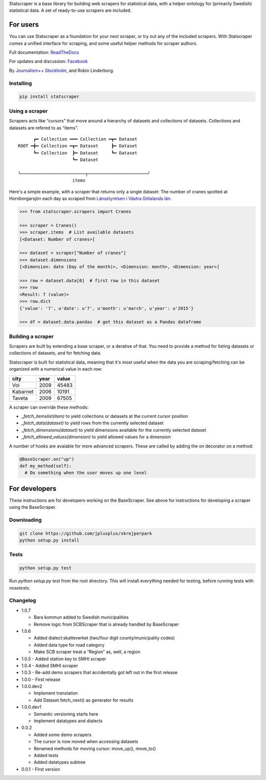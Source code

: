Statscraper is a base library for building web scrapers for statistical data, with a helper ontology for (primarily Swedish) statistical data. A set of ready-to-use scrapers are included.

For users
=========

You can use Statscraper as a foundation for your next scraper, or try out any of the included scrapers. With Statscraper comes a unified interface for scraping, and some useful helper methods for scraper authors.

Full documentation: ReadTheDocs_

For updates and discussion: Facebook_

By `Journalism++ Stockholm <http://jplusplus.org/sv>`_, and Robin Linderborg.

Installing
----------

.. code:: bash

  pip install statscraper

Using a scraper
---------------
Scrapers acts like “cursors” that move around a hierarchy of datasets and collections of datasets. Collections and datasets are refered to as “items”.

::

        ┏━ Collection ━━━ Collection ━┳━ Dataset
  ROOT ━╋━ Collection ━┳━ Dataset     ┣━ Dataset
        ┗━ Collection  ┣━ Dataset     ┗━ Dataset
                       ┗━ Dataset

  ╰─────────────────────────┬───────────────────────╯
                       items

Here's a simple example, with a scraper that returns only a single dataset: The number of cranes spotted at Hornborgarsjön each day as scraped from `Länsstyrelsen i Västra Götalands län <http://web05.lansstyrelsen.se/transtat_O/transtat.asp>`_.

.. code:: python

  >>> from statscraper.scrapers import Cranes

  >>> scraper = Cranes()
  >>> scraper.items  # List available datasets
  [<Dataset: Number of cranes>]

  >>> dataset = scraper["Number of cranes"]
  >>> dataset.dimensions
  [<Dimension: date (Day of the month)>, <Dimension: month>, <Dimension: year>]

  >>> row = dataset.data[0]  # first row in this dataset
  >>> row
  <Result: 7 (value)>
  >>> row.dict
  {'value': '7', u'date': u'7', u'month': u'march', u'year': u'2015'}

  >>> df = dataset.data.pandas  # get this dataset as a Pandas dataframe

Building a scraper
------------------
Scrapers are built by extending a base scraper, or a derative of that. You need to provide a method for listing datasets or collections of datasets, and for fetching data.

Statscraper is built for statistical data, meaning that it's most useful when the data you are scraping/fetching can be organized with a numerical value in each row:

========  ======  =======
  city     year    value
========  ======  =======
Voi       2009    45483
Kabarnet  2006    10191
Taveta    2009    67505
========  ======  =======

A scraper can override these methods:

* `_fetch_itemslist(item)` to yield collections or datasets at the current cursor position
* `_fetch_data(dataset)` to yield rows from the currently selected dataset
* `_fetch_dimensions(dataset)` to yield dimensions available for the currently selected dataset
* `_fetch_allowed_values(dimension)` to yield allowed values for a dimension

A number of hooks are avaiable for more advanced scrapers. These are called by adding the on decorator on a method:

.. code:: python

  @BaseScraper.on("up")
  def my_method(self):
    # Do something when the user moves up one level

For developers
==============
These instructions are for developers working on the BaseScraper. See above for instructions for developing a scraper using the BaseScraper.

Downloading
-----------

.. code:: bash

  git clone https://github.com/jplusplus/skrejperpark
  python setup.py install

Tests
-----

.. code:: bash

  python setup.py test

Run `python setup.py test` from the root directory. This will install everything needed for testing, before running tests with `nosetests`.


Changelog
---------

- 1.0.7

  - Bara kommun added to Swedish municipalities
  - Remove logic from SCBScraper that is already handled by BaseScraper

- 1.0.6

  - Added dialect:skatteverket (two/four digit county/municipality codes)
  - Added data type for road category
  - Make SCB scraper treat a “Region” as, well, a region

- 1.0.5
  - Added station key to SMHI scraper

- 1.0.4
  - Added SMHI scraper

- 1.0.3
  - Re-add demo scrapers that accidentally got left out in the first release

- 1.0.0
  - First release

- 1.0.0.dev2

  - Implement translation
  - Add Dataset.fetch_next() as generator for results

- 1.0.0.dev1

  - Semantic versioning starts here
  - Implement datatypes and dialects

- 0.0.2

  - Added some demo scrapers
  - The cursor is now moved when accessing datasets
  - Renamed methods for moving cursor: move_up(), move_to()
  - Added tests
  - Added datatypes subtree

- 0.0.1
  - First version

.. _Facebook: https://www.facebook.com/groups/skrejperpark
.. _ReadTheDocs: http://statscraper.readthedocs.io
